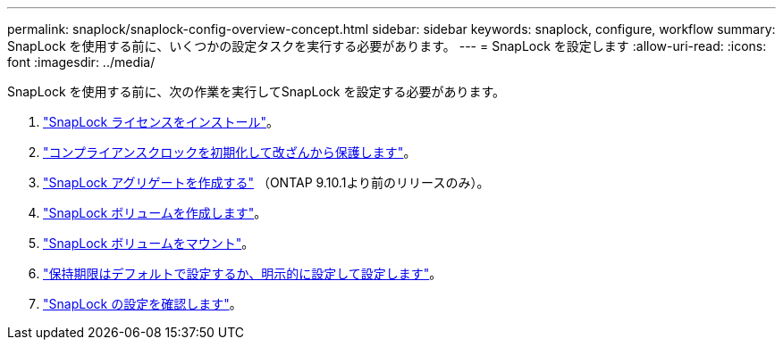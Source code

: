 ---
permalink: snaplock/snaplock-config-overview-concept.html 
sidebar: sidebar 
keywords: snaplock, configure, workflow 
summary: SnapLock を使用する前に、いくつかの設定タスクを実行する必要があります。 
---
= SnapLock を設定します
:allow-uri-read: 
:icons: font
:imagesdir: ../media/


[role="lead"]
SnapLock を使用する前に、次の作業を実行してSnapLock を設定する必要があります。

. link:https://docs.netapp.com/us-en/ontap/snaplock/install-license-task.html["SnapLock ライセンスをインストール"]。
. link:https://docs.netapp.com/us-en/ontap/snaplock/initialize-complianceclock-task.html["コンプライアンスクロックを初期化して改ざんから保護します"]。
. link:https://docs.netapp.com/us-en/ontap/snaplock/create-snaplock-aggregate-task.html["SnapLock アグリゲートを作成する"] （ONTAP 9.10.1より前のリリースのみ）。
. link:https://docs.netapp.com/us-en/ontap/snaplock/create-snaplock-volume-task.html["SnapLock ボリュームを作成します"]。
. link:https://docs.netapp.com/us-en/ontap/snaplock/mount-snaplock-volume-task.html["SnapLock ボリュームをマウント"]。
. link:https://docs.netapp.com/us-en/ontap/snaplock/set-retention-period-task.htm["保持期限はデフォルトで設定するか、明示的に設定して設定します"]。
. link:https://docs.netapp.com/us-en/ontap/snaplock/verify-file-volume-settings-file-fingerprint-task.html["SnapLock の設定を確認します"]。

